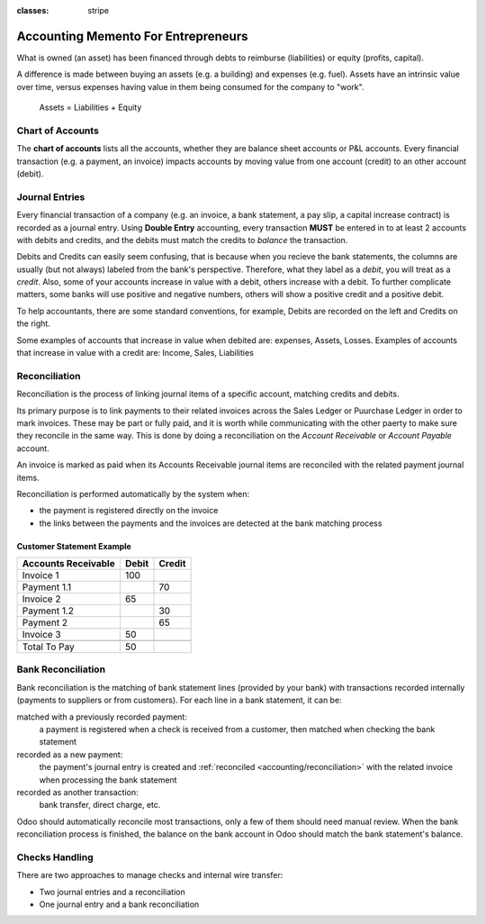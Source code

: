 :classes: stripe

====================================
Accounting Memento For Entrepreneurs
====================================

.. h:div:: intro-list

   .. rst-class:: intro-p-l

   The **Profit and Loss** (P&L) report shows the performance of the company
   over a specific period (usually the current year).

   * .. rst-class:: intro-gross-profit

     The **Gross Profit** equals the revenues from sales minus the cost of
     goods sold.

   * .. rst-class:: intro-opex

     **Operating Expenses** (OPEX) include administration, sales and R&D
     salaries as well as rent and utilities, miscellaneous costs, insurances,
     … anything beyond the costs of products sold.

   .. rst-class:: intro-balance

   The **Balance Sheet** is a snapshot of the company's finances at a specific
   date (as opposed to the Profit and Loss which is an analysis over a period)

   * .. rst-class:: intro-assets

     **Assets** represent the company's wealth, things it owns. Fixed assets
     includes building and offices, current assets include bank accounts and
     cash. A client owing money is an asset. An employee is not an asset.

   * .. rst-class:: intro-liabilities

     **Liabilities** are obligations from past events that the company will
     have to pay in the future (utility bills, debts, unpaid suppliers).

   * .. rst-class:: intro-equity

     **Equity** is the amount of the funds contributed by the owners (founders
     or shareholders) plus previously retained earnings (or losses).

     .. rst-class:: intro-retained

     Each year, net profits (or losses) are reported to retained earnings.

.. h:div:: force-right accounts-table

   .. placeholder

What is owned (an asset) has been financed through debts to reimburse
(liabilities) or equity (profits, capital).

A difference is made between buying an assets (e.g. a building) and expenses
(e.g. fuel). Assets have an intrinsic value over time, versus expenses having
value in them being consumed for the company to "work".


.. rst-class:: force-right

.. highlights:: Assets = Liabilities + Equity

Chart of Accounts
=================

The **chart of accounts** lists all the accounts, whether they are balance
sheet accounts or P&L accounts. Every financial transaction (e.g. a payment, an
invoice) impacts accounts by moving value from one account (credit) to an other
account (debit).

.. h:div:: force-right

   .. highlights:: Balance = Debit - Credit

   .. h:div:: chart-of-accounts

      .. placeholder


Journal Entries
===============

Every financial transaction of a company (e.g. an invoice, a bank statement, a
pay slip, a capital increase contract) is recorded as a journal entry. Using
**Double Entry** accounting, every transaction **MUST** be entered in to at
least 2 accounts with debits and credits, and the debits must match the
credits to *balance* the transaction.

Debits and Credits can easily seem confusing, that is because when you recieve
the bank statements, the columns are usually (but not always) labeled from the
bank's perspective. Therefore, what they label as a *debit*, you will treat as
a *credit*. Also, some of your accounts increase in value with a debit, others
increase with a debit.  To further complicate matters, some banks will use
positive and negative numbers, others will show a positive credit and a
positive debit.

To help accountants, there are some standard conventions, for example, Debits
are recorded on the left and Credits on the right.

Some examples of accounts that increase in value when debited are: expenses,
Assets, Losses.  Examples of accounts that increase in value with a credit
are: Income, Sales, Liabilities


.. h:div:: force-right journal-entries

   examples of accounting entries for various transactions. Example:

   Example 1: Customer Invoice:

   Explanation:

     - You generate a revenue of $1,000
     - You have a tax to pay of $90
     - The customer owes $1,090

   Configuration:

     - Income: defined on the product, or the product category
     - Account Receivable: defined on the customer
     - Tax: defined on the tax set on the invoice line

     The fiscal position used on the invoice may have a rule that
     replaces the Income Account or the tax defined on the product by another
     one.

   Example 2: Customer Payment:

   Explanation:

     - Your customer owes $1,090 less
     - Your receive $1,090 on your bank account

   Configuration:

     - Bank Account: defined on the related bank journal
     - Account Receivable: defined on the customer

.. _accounting/reconciliation:

Reconciliation
==============

Reconciliation is the process of linking journal items of a specific account,
matching credits and debits.

Its primary purpose is to link payments to their related invoices across the
Sales Ledger or Puurchase Ledger in order to mark invoices. These may be part
or fully paid, and it is worth while communicating with the other paerty to
make sure they reconcile in the same way.  This is done by doing a
reconciliation on the *Account Receivable* or *Account Payable* account.

An invoice is marked as paid when its Accounts Receivable journal items are
reconciled with the related payment journal items.

Reconciliation is performed automatically by the system when:

* the payment is registered directly on the invoice
* the links between the payments and the invoices are detected at the bank
  matching process


.. rst-class:: force-right reconciliation-example

Customer Statement Example
--------------------------

.. rst-class:: table-condensed d-c-table

+-------------------------+-------------------------+-------------------------+
|Accounts Receivable      |Debit                    |Credit                   |
+=========================+=========================+=========================+
|Invoice 1                |100                      |                         |
+-------------------------+-------------------------+-------------------------+
|Payment 1.1              |                         |70                       |
+-------------------------+-------------------------+-------------------------+
|Invoice 2                |65                       |                         |
+-------------------------+-------------------------+-------------------------+
|Payment 1.2              |                         |30                       |
+-------------------------+-------------------------+-------------------------+
|Payment 2                |                         |65                       |
+-------------------------+-------------------------+-------------------------+
|Invoice 3                |50                       |                         |
+-------------------------+-------------------------+-------------------------+
|                         |                         |                         |
+-------------------------+-------------------------+-------------------------+
|Total To Pay             |50                       |                         |
+-------------------------+-------------------------+-------------------------+


Bank Reconciliation
===================

Bank reconciliation is the matching of bank statement lines (provided by your
bank) with transactions recorded internally (payments to suppliers or from
customers). For each line in a bank statement, it can be:

matched with a previously recorded payment:
  a payment is registered when a check is received from a customer, then
  matched when checking the bank statement
recorded as a new payment:
  the payment's journal entry is created and :ref:`reconciled
  <accounting/reconciliation>` with the related invoice when processing the
  bank statement
recorded as another transaction:
  bank transfer, direct charge, etc.

Odoo should automatically reconcile most transactions, only a few of them
should need manual review. When the bank reconciliation process is finished,
the balance on the bank account in Odoo should match the bank statement's
balance.

.. rst-class:: checks-handling

Checks Handling
===============

There are two approaches to manage checks and internal wire transfer:

* Two journal entries and a reconciliation
* One journal entry and a bank reconciliation

.. h:div:: force-right

   The first journal entry is created by registering the payment on the
   invoice. The second one is created when registering the bank statement.

   .. rst-class:: table-condensed d-c-table

   +-------------------------+--------------+------------+---------------+
   |Account                  |Debit         |Credit      |Reconciliation |
   +=========================+==============+============+===============+
   |Account Receivable       |              |100         |Invoice ABC    |
   +-------------------------+--------------+------------+---------------+
   |Undeposited funds        |100           |            |Check 0123     |
   +-------------------------+--------------+------------+---------------+

   .. rst-class:: table-condensed d-c-table

   +-------------------------+--------------+------------+---------------+
   |Account                  |Debit         |Credit      |Reconciliation |
   +=========================+==============+============+===============+
   |Undeposited funds        |              |100         |Check 0123     |
   +-------------------------+--------------+------------+---------------+
   |Bank                     |100           |            |               |
   +-------------------------+--------------+------------+---------------+

.. h:div:: force-right

   A journal entry is created by registering the payment on the invoice. When
   reconciling the bank statement, the statement line is linked to the
   existing journal entry.

   .. rst-class:: table-condensed d-c-table

   +-------------------------+--------------+------------+---------------+---------------+
   |Account                  |Debit         |Credit      |Reconciliation |Bank Statement |
   +=========================+==============+============+===============+===============+
   |Account Receivable       |              |100         |Invoice ABC    |               |
   +-------------------------+--------------+------------+---------------+---------------+
   |Bank                     |100           |            |               |Statement XYZ  |
   +-------------------------+--------------+------------+---------------+---------------+
